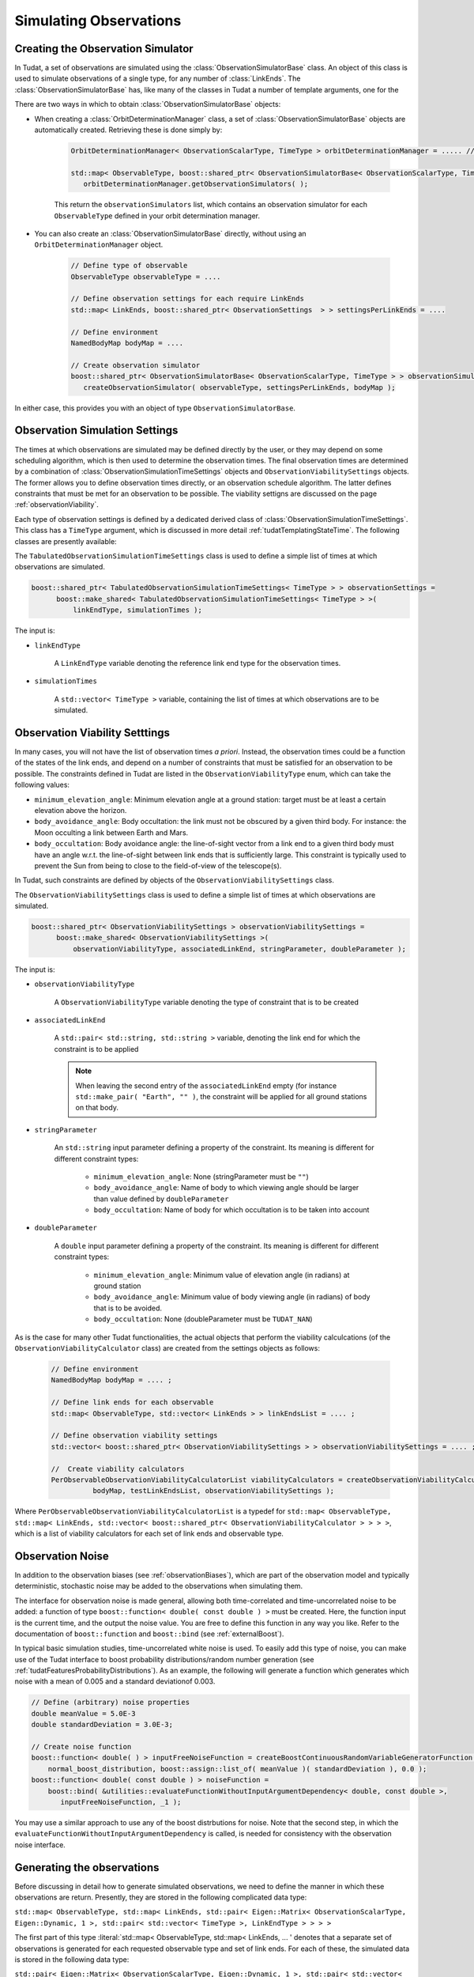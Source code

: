 .. _observationSimulation:

Simulating Observations
=======================

.. _creatingObservationSimulators:

Creating the Observation Simulator
~~~~~~~~~~~~~~~~~~~~~~~~~~~~~~~~~~

In Tudat, a set of observations are simulated using the :class:`ObservationSimulatorBase` class. An object of this class is used to simulate observations of a single type, for any number of :class:`LinkEnds`. The :class:`ObservationSimulatorBase` has, like many of the classes in Tudat a number of template arguments, one for the 

There are two ways in which to obtain :class:`ObservationSimulatorBase` objects:

* When creating a :class:`OrbitDeterminationManager` class, a set of :class:`ObservationSimulatorBase` objects are automatically created. Retrieving these is done simply by:

   .. code-block:: cpp

      OrbitDeterminationManager< ObservationScalarType, TimeType > orbitDeterminationManager = ..... //OrbitDeterminationManager object created here.
      
      std::map< ObservableType, boost::shared_ptr< ObservationSimulatorBase< ObservationScalarType, TimeType > > > observationSimulators =
         orbitDeterminationManager.getObservationSimulators( );
         
   This return the :literal:`observationSimulators` list, which contains an observation simulator for each :literal:`ObservableType` defined in your orbit determination manager.
   
* You can also create an :class:`ObservationSimulatorBase` directly, without using an :literal:`OrbitDeterminationManager` object.    
   
   .. code-block:: cpp

      // Define type of observable
      ObservableType observableType = .... 
       
      // Define observation settings for each require LinkEnds 
      std::map< LinkEnds, boost::shared_ptr< ObservationSettings  > > settingsPerLinkEnds = .... 
      
      // Define environment
      NamedBodyMap bodyMap = ....
      
      // Create observation simulator      
      boost::shared_ptr< ObservationSimulatorBase< ObservationScalarType, TimeType > > observationSimulator = 
         createObservationSimulator( observableType, settingsPerLinkEnds, bodyMap );

In either case, this provides you with an object of type :literal:`ObservationSimulatorBase`.  

Observation Simulation Settings
~~~~~~~~~~~~~~~~~~~~~~~~~~~~~~~

The times at which observations are simulated may be defined directly by the user, or they may depend on some scheduling algorithm, which is then used to determine the observation times. The final observation times are determined by a combination of :class:`ObservationSimulationTimeSettings` objects and :literal:`ObservationViabilitySettings` objects. The former allows you to define observation times directly, or an observation schedule algorithm. The latter defines constraints that must be met for an observation to be possible. The viability settigns are discussed on the page :ref:`observationViability`.

Each type of observation settings is defined by a dedicated derived class of :class:`ObservationSimulationTimeSettings`. This class has a :literal:`TimeType` argument, which is discussed in more detail :ref:`tudatTemplatingStateTime`. The following classes are presently available:

.. class:: TabulatedObservationSimulationTimeSettings

   The :literal:`TabulatedObservationSimulationTimeSettings` class is used to define a simple list of times at which observations are simulated.

   .. code-block:: cpp

      boost::shared_ptr< TabulatedObservationSimulationTimeSettings< TimeType > > observationSettings =
            boost::make_shared< TabulatedObservationSimulationTimeSettings< TimeType > >( 
                linkEndType, simulationTimes );

   The input is:

   - :literal:`linkEndType`

      A :literal:`LinkEndType` variable denoting the reference link end type for the observation times.
      
      
   - :literal:`simulationTimes`

      A :literal:`std::vector< TimeType >` variable, containing the list of times at which observations are to be simulated.

.. _observationViability:

Observation Viability Setttings
~~~~~~~~~~~~~~~~~~~~~~~~~~~~~~~

In many cases, you will not have the list of observation times *a priori*. Instead, the observation times could be a function of the states of the link ends, and depend on a number of constraints that must be satisfied for an observation to be possible. The constraints defined in Tudat are listed in the :literal:`ObservationViabilityType` enum, which can take the following values: 

* :literal:`minimum_elevation_angle`: Minimum elevation angle at a ground station: target must be at least a certain elevation above the horizon.
* :literal:`body_avoidance_angle`: Body occultation: the link must not be obscured by a given third body.  For instance: the Moon occulting a link between Earth and Mars.
* :literal:`body_occultation`: Body avoidance angle: the line-of-sight vector from a link end to a given third body must have an angle w.r.t. the line-of-sight between link ends that is sufficiently large. This constraint is typically used to prevent the Sun from being to close to the field-of-view of the telescope(s).

In Tudat, such constraints are defined by objects of the :literal:`ObservationViabilitySettings` class.

.. class:: ObservationViabilitySettings

   The :literal:`ObservationViabilitySettings` class is used to define a simple list of times at which observations are simulated.

   .. code-block:: cpp

      boost::shared_ptr< ObservationViabilitySettings > observationViabilitySettings =
            boost::make_shared< ObservationViabilitySettings >( 
                observationViabilityType, associatedLinkEnd, stringParameter, doubleParameter );

   The input is:

   - :literal:`observationViabilityType`

      A :literal:`ObservationViabilityType` variable denoting the type of constraint that is to be created
      
      
   - :literal:`associatedLinkEnd`

      A :literal:`std::pair< std::string, std::string >` variable, denoting the link end for which the constraint is to be applied

      .. note:: 
         When leaving the second entry of the :literal:`associatedLinkEnd` empty (for instance :literal:`std::make_pair( "Earth", "" )`, the constraint will be applied for all ground stations on that body.
         
   - :literal:`stringParameter` 
    
      An :literal:`std::string` input parameter defining a property of the constraint. Its meaning is different for different constraint types:
    
       * :literal:`minimum_elevation_angle`: None (stringParameter must be :literal:`""`)
       * :literal:`body_avoidance_angle`: Name of body to which viewing angle should be larger than value defined by :literal:`doubleParameter`
       * :literal:`body_occultation`: Name of body for which occultation is to be taken into account
        
   - :literal:`doubleParameter` 
    
      A :literal:`double` input parameter defining a property of the constraint. Its meaning is different for different constraint types:
    
       * :literal:`minimum_elevation_angle`: Minimum value of elevation angle (in radians) at ground station 
       * :literal:`body_avoidance_angle`: Minimum value of body viewing angle (in radians) of body that is to be avoided.
       * :literal:`body_occultation`: None (doubleParameter must be :literal:`TUDAT_NAN`)

As is the case for many other Tudat functionalities, the actual objects that perform the viability calculcations (of the :literal:`ObservationViabilityCalculator` class) are created from the settings objects as follows:


   .. code-block:: cpp

      // Define environment
      NamedBodyMap bodyMap = .... ;

      // Define link ends for each observable
      std::map< ObservableType, std::vector< LinkEnds > > linkEndsList = .... ;
      
      // Define observation viability settings
      std::vector< boost::shared_ptr< ObservationViabilitySettings > > observationViabilitySettings = .... ;
      
      //  Create viability calculators
      PerObservableObservationViabilityCalculatorList viabilityCalculators = createObservationViabilityCalculators(
                bodyMap, testLinkEndsList, observationViabilitySettings );
      

Where :literal:`PerObservableObservationViabilityCalculatorList` is a typedef for :literal:`std::map< ObservableType, std::map< LinkEnds, std::vector< boost::shared_ptr< ObservationViabilityCalculator > > > >`, which is a list of viability calculators for each set of link ends and observable type.      



Observation Noise
~~~~~~~~~~~~~~~~~

In addition to the observation biases (see :ref:`observationBiases`), which are part of the observation model and typically deterministic, stochastic noise may be added to the observations when simulating them. 

The interface for observation noise is made general, allowing both time-correlated and time-uncorrelated noise to be added: a function of type :literal:`boost::function< double( const double ) >` must be created. Here, the function input is the current time, and the output the noise value. You are free to define this function in any way you like. Refer to the documentation of :literal:`boost::function` and :literal:`boost::bind` (see :ref:`externalBoost`).

In typical basic simulation studies, time-uncorrelated white noise is used. To easily add this type of noise, you can make use of the Tudat interface to boost probability distributions/random number generation (see :ref:`tudatFeaturesProbabilityDistributions`). As an example, the following will generate a function which generates which noise with a mean of 0.005 and a standard deviationof 0.003.

.. code-block:: cpp

   // Define (arbitrary) noise properties
   double meanValue = 5.0E-3
   double standardDeviation = 3.0E-3;

   // Create noise function
   boost::function< double( ) > inputFreeNoiseFunction = createBoostContinuousRandomVariableGeneratorFunction(
       normal_boost_distribution, boost::assign::list_of( meanValue )( standardDeviation ), 0.0 );
   boost::function< double( const double ) > noiseFunction =
       boost::bind( &utilities::evaluateFunctionWithoutInputArgumentDependency< double, const double >,
          inputFreeNoiseFunction, _1 );
          
You may use a similar approach to use any of the boost distrbutions for noise. Note that the second step, in which the :literal:`evaluateFunctionWithoutInputArgumentDependency` is called, is needed for consistency with the observation noise interface.

.. _generatingObservations:

Generating the observations
~~~~~~~~~~~~~~~~~~~~~~~~~~~

Before discussing in detail how to generate simulated observations, we need to define the manner in which these observations are return. Presently, they are stored in the following complicated data type:

:literal:`std::map< ObservableType, std::map< LinkEnds, std::pair< Eigen::Matrix< ObservationScalarType, Eigen::Dynamic, 1 >, std::pair< std::vector< TimeType >, LinkEndType > > > >`

The first part of this type :literal:`std::map< ObservableType, std::map< LinkEnds, ... ' denotes that a separate set of observations is generated for each requested observable type and set of link ends. For each of these, the simulated data is stored in the following data type:

:literal:`std::pair< Eigen::Matrix< ObservationScalarType, Eigen::Dynamic, 1 >, std::pair< std::vector< TimeType >, LinkEndType > >`

This pair contains:

 * A vector with the values of the observables, as a :literal:`Eigen::Matrix< ObservationScalarType, Eigen::Dynamic, 1 >` (equal to :literal:`Eigen::VectorXd` when :literal:`ObservationScalarType = double`).
 * Another pair, this time: :literal:`std::pair< std::vector< TimeType >, LinkEndType >`, which first contains the observation times, and second the reference link end type of these observations (e.g. is the time valiud at reception or transmission of the signal).

For observations of size 1, the :literal:`Eigen::Vector` of observations and :literal:`std::vector` of times are the same length. For observations with size larger than 1, however, they are not, with the vector of observations being N times the size of the vector of times (with N the size of a single observable). For instance, for an angular position observable (N=2), entry 0 of the time vector gives the observation time of entry 0 and 1 of the observation vector, entry 1 of the time vector gives the time of entry 2 and 3 of the observation vector, etc.

Using the above, you can create all the required input to generate observations. Note that while the :class:`ObservationSimulatorBase` and :class:`ObservationSimulationTimeSettings` are required for this, the noise function and viability calculators need not be provided (no noise and no observation constraints are then used). The simplest way to generate observations, without noise or viability checks, is by using the following:

.. code-block:: cpp

   // Define times at which to simulate the observations
   std::map< ObservableType, std::map< LinkEnds, boost::shared_ptr< ObservationSimulationTimeSettings< TimeType > > > > observationTimeSettings = .... ;
   
   // Define observation simulator objects
   std::map< ObservableType, boost::shared_ptr< ObservationSimulatorBase< ObservationScalarType, TimeType > > > observationSimulators = .... ;
   
   // Define (arbitrary) noise properties
   FullSimulatedObservationSet = simulateObservations( observationsToSimulate, observationSimulators );

When including checks on the viability of the observations, this must be extended to:

.. code-block:: cpp

   // Define times at which to simulate the observations
   std::map< ObservableType, std::map< LinkEnds, boost::shared_ptr< ObservationSimulationTimeSettings< TimeType > > > > observationTimeSettings = .... ;
   
   // Define observation simulator objects
   std::map< ObservableType, boost::shared_ptr< ObservationSimulatorBase< ObservationScalarType, TimeType > > > observationSimulators = .... ;
   
   // Define viability calculators for observations
   PerObservableObservationViabilityCalculatorList viabilityCalculatorList = .... ; 
   
   // Define (arbitrary) noise properties
   FullSimulatedObservationSet = simulateObservations( observationsToSimulate, observationSimulators, viabilityCalculatorList );

Which will limit the simulated observation set to those that comply with the conditions defined by the :literal:`viabilityCalculatorList`, see THIS PAGE for more details.

Finally, when including noise on the simulated observations, we provide a number of interfaces of varying levels of generality. The interface that provides the greatest degree of freedom is the following:

.. code-block:: cpp

   // Define times at which to simulate the observations
   std::map< ObservableType, std::map< LinkEnds, boost::shared_ptr< ObservationSimulationTimeSettings< TimeType > > > > observationTimeSettings = .... ;
   
   // Define observation simulator objects
   std::map< ObservableType, boost::shared_ptr< ObservationSimulatorBase< ObservationScalarType, TimeType > > > observationSimulators = .... ;
   
   // Define viability calculators for observations
   PerObservableObservationViabilityCalculatorList viabilityCalculatorList = .... ; 
   
   // Define observation noise functions
   std::map< ObservableType, std::map< LinkEnds, boost::function< Eigen::VectorXd( const double ) > > > noiseFunctions = .... ;
   
   // Define (arbitrary) noise properties
   FullSimulatedObservationSet = simulateObservationsWithNoise( observationsToSimulate, observationSimulators, noiseFunctions, viabilityCalculatorList );

Which requires an noise function defined as a :literal:`Eigen::VectorXd` as a function of time (:literal:`const double`), where we use a vector representation of the observation noise to allow noise models to be applied to multi-valued observables (e.g. angular position). However, The :literal:`noiseFunctions` may also be of one of the followi   ng:

* :literal:`std::map< ObservableType, std::map< LinkEnds, boost::function< double( const double ) > > >` Here the noise is defined as a single output. If the observable is multi-valued, the same function is called to generate the noise for each of the entries of the observable. Note that the function is called separately for each entry.
* :literal:`std::map< ObservableType, boost::function< Eigen::VectorXd( const double ) > >` Here, the noise is not defineed separately for each set of :literal:`LinkEnds`, only per :literal:`ObservableType`, the same function is used for each set link ends of a given type of observable.
* :literal:`std::map< ObservableType, boost::function< double( const double ) > >` A combination of the previous two input types.
* :literal:`boost::function< double( const double ) >` The same noise function is used for each observable, link ends, and observable entry (for multi-valued observables)